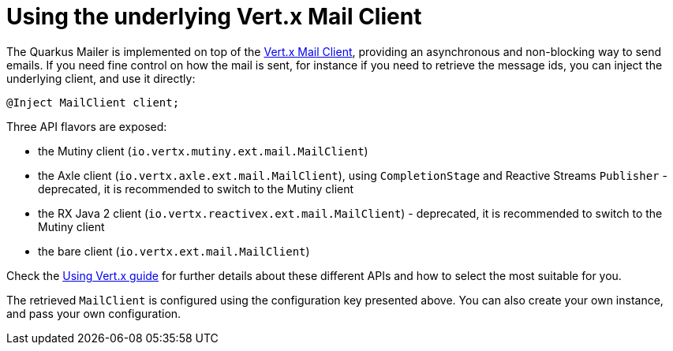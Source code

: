 ifdef::context[:parent-context: {context}]
[id="using-the-underlying-vert-x-mail-client_{context}"]
= Using the underlying Vert.x Mail Client
:context: using-the-underlying-vert-x-mail-client

The Quarkus Mailer is implemented on top of the https://vertx.io/docs/vertx-mail-client/java/[Vert.x Mail Client], providing an asynchronous and non-blocking way to send emails.
If you need fine control on how the mail is sent, for instance if you need to retrieve the message ids, you can inject the underlying client, and use it directly:

[source,java]
----
@Inject MailClient client;
----

Three API flavors are exposed:

* the Mutiny client (`io.vertx.mutiny.ext.mail.MailClient`)
* the Axle client (`io.vertx.axle.ext.mail.MailClient`), using `CompletionStage` and Reactive Streams `Publisher` - deprecated, it is recommended to switch to the Mutiny client
* the RX Java 2 client (`io.vertx.reactivex.ext.mail.MailClient`) - deprecated, it is recommended to switch to the Mutiny client
* the bare client (`io.vertx.ext.mail.MailClient`)

Check the link:vertx[Using Vert.x guide] for further details about these different APIs and how to select the most suitable for you.

The retrieved `MailClient` is configured using the configuration key presented above.
You can also create your own instance, and pass your own configuration.


ifdef::parent-context[:context: {parent-context}]
ifndef::parent-context[:!context:]